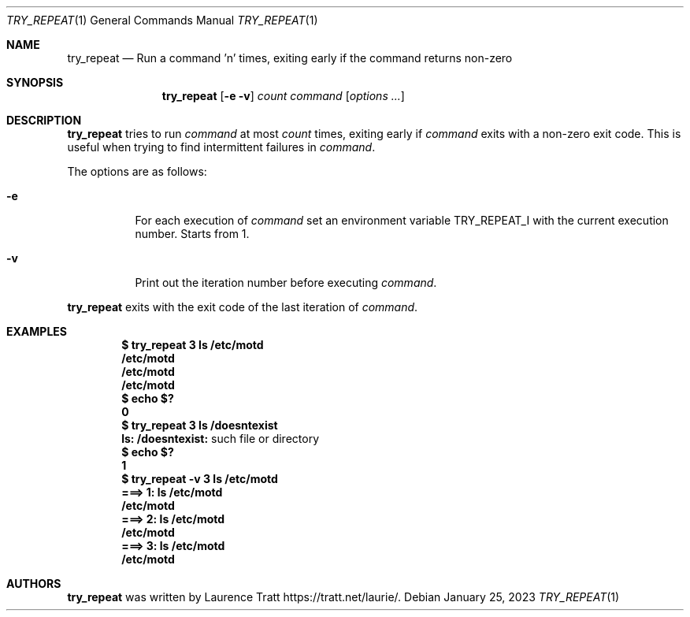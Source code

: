 .Dd $Mdocdate: January 25 2023 $
.Dt TRY_REPEAT 1
.Os
.Sh NAME
.Nm try_repeat
.Nd Run a command 'n' times, exiting early if the command returns non-zero
.Sh SYNOPSIS
.Nm try_repeat
.Op Fl e v
.Ar count
.Ar command
.Op Ar options ...
.Sh DESCRIPTION
.Nm
tries to run
.Ar command
at most
.Ar count
times, exiting early if
.Ar command
exits with a non-zero exit code.
This is useful when trying to find intermittent failures in
.Ar command .
.Pp
The options are as follows:
.Bl -tag -width Ds
.It Fl e
For each execution of
.Ar command
set an environment variable
.Ev TRY_REPEAT_I
with the current execution number.
Starts from 1.
.It Fl v
Print out the iteration number before executing
.Ar command .
.El
.Pp
.Nm
exits with the exit code of the last iteration of
.Ar command .
.Sh EXAMPLES
.Dl $ try_repeat 3 ls /etc/motd
.Dl /etc/motd
.Dl /etc/motd
.Dl /etc/motd
.Dl $ echo $?
.Dl 0
.Dl $ try_repeat 3 ls /doesntexist
.Dl ls: /doesntexist: No such file or directory
.Dl $ echo $?
.Dl 1
.Dl $ try_repeat -v 3 ls /etc/motd
.Dl ===> 1: ls /etc/motd
.Dl /etc/motd
.Dl ===> 2: ls /etc/motd
.Dl /etc/motd
.Dl ===> 3: ls /etc/motd
.Dl /etc/motd
.Sh AUTHORS
.An -nosplit
.Nm
was written by
.An Laurence Tratt
.Lk https://tratt.net/laurie/ .
